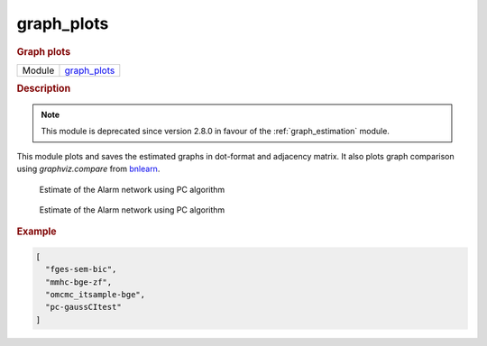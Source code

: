 

.. _graph_plots: 

graph_plots 
---------------

.. rubric:: Graph plots

.. list-table:: 

   * - Module
     - `graph_plots <https://github.com/felixleopoldo/benchpress/tree/master/workflow/rules/evaluation/graph_plots>`__



.. rubric:: Description

.. note::

    This module is deprecated since version 2.8.0 in favour of the :ref:`graph_estimation` module.
    
This module plots and saves the estimated graphs in dot-format and adjacency matrix.
It also plots graph comparison using *graphviz.compare* from `bnlearn <https://www.bnlearn.com/>`_.

..  figure:: ../_static/alarmpcgraph.png
    :alt: The Alarm network 

    Estimate of the Alarm network using PC algorithm

..  figure:: ../_static/alarmpcest.png
    :alt: The Alarm network 

    Estimate of the Alarm network using PC algorithm



.. rubric:: Example


.. code-block:: json


    [
      "fges-sem-bic",
      "mmhc-bge-zf",
      "omcmc_itsample-bge",
      "pc-gaussCItest"
    ]

